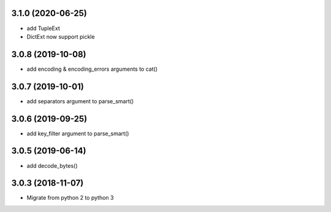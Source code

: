 3.1.0 (2020-06-25)
------------------
* add TupleExt
* DictExt now support pickle

3.0.8 (2019-10-08)
------------------
* add encoding & encoding_errors arguments to cat()

3.0.7 (2019-10-01)
------------------
* add separators argument to parse_smart()

3.0.6 (2019-09-25)
------------------
* add key_filter argument to parse_smart()

3.0.5 (2019-06-14)
------------------
* add decode_bytes()

3.0.3 (2018-11-07)
------------------

* Migrate from python 2 to python 3

